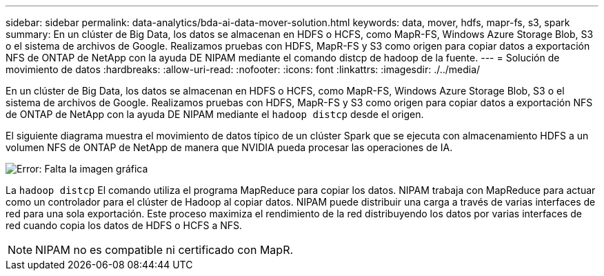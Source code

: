 ---
sidebar: sidebar 
permalink: data-analytics/bda-ai-data-mover-solution.html 
keywords: data, mover, hdfs, mapr-fs, s3, spark 
summary: En un clúster de Big Data, los datos se almacenan en HDFS o HCFS, como MapR-FS, Windows Azure Storage Blob, S3 o el sistema de archivos de Google. Realizamos pruebas con HDFS, MapR-FS y S3 como origen para copiar datos a exportación NFS de ONTAP de NetApp con la ayuda DE NIPAM mediante el comando distcp de hadoop de la fuente. 
---
= Solución de movimiento de datos
:hardbreaks:
:allow-uri-read: 
:nofooter: 
:icons: font
:linkattrs: 
:imagesdir: ./../media/


[role="lead"]
En un clúster de Big Data, los datos se almacenan en HDFS o HCFS, como MapR-FS, Windows Azure Storage Blob, S3 o el sistema de archivos de Google. Realizamos pruebas con HDFS, MapR-FS y S3 como origen para copiar datos a exportación NFS de ONTAP de NetApp con la ayuda DE NIPAM mediante el `hadoop distcp` desde el origen.

El siguiente diagrama muestra el movimiento de datos típico de un clúster Spark que se ejecuta con almacenamiento HDFS a un volumen NFS de ONTAP de NetApp de manera que NVIDIA pueda procesar las operaciones de IA.

image:bda-ai-image3.png["Error: Falta la imagen gráfica"]

La `hadoop distcp` El comando utiliza el programa MapReduce para copiar los datos. NIPAM trabaja con MapReduce para actuar como un controlador para el clúster de Hadoop al copiar datos. NIPAM puede distribuir una carga a través de varias interfaces de red para una sola exportación. Este proceso maximiza el rendimiento de la red distribuyendo los datos por varias interfaces de red cuando copia los datos de HDFS o HCFS a NFS.


NOTE: NIPAM no es compatible ni certificado con MapR.
